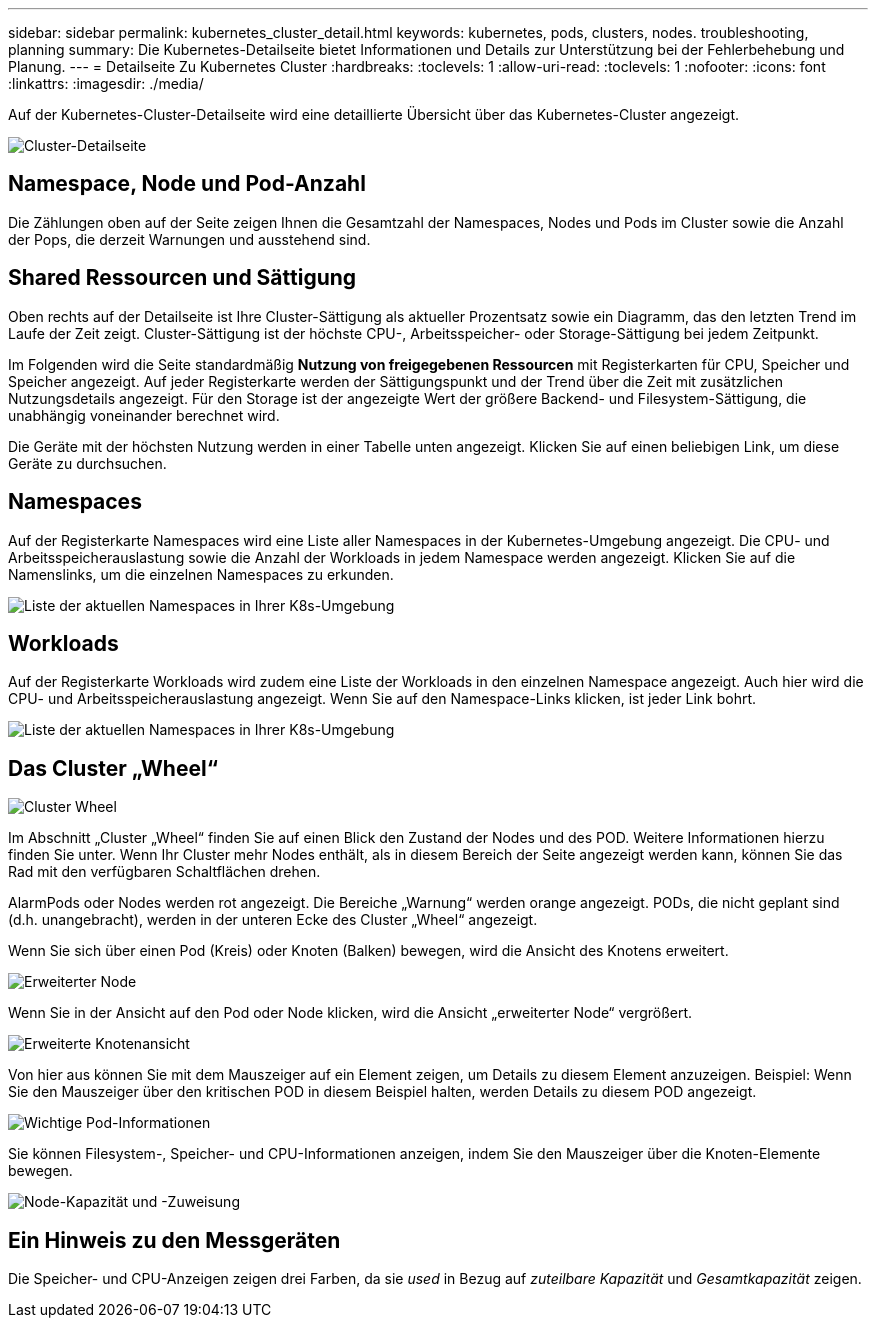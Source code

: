 ---
sidebar: sidebar 
permalink: kubernetes_cluster_detail.html 
keywords: kubernetes, pods, clusters, nodes. troubleshooting, planning 
summary: Die Kubernetes-Detailseite bietet Informationen und Details zur Unterstützung bei der Fehlerbehebung und Planung. 
---
= Detailseite Zu Kubernetes Cluster
:hardbreaks:
:toclevels: 1
:allow-uri-read: 
:toclevels: 1
:nofooter: 
:icons: font
:linkattrs: 
:imagesdir: ./media/


[role="lead"]
Auf der Kubernetes-Cluster-Detailseite wird eine detaillierte Übersicht über das Kubernetes-Cluster angezeigt.

image:Kubernetes_Detail_Page_new.png["Cluster-Detailseite"]



== Namespace, Node und Pod-Anzahl

Die Zählungen oben auf der Seite zeigen Ihnen die Gesamtzahl der Namespaces, Nodes und Pods im Cluster sowie die Anzahl der Pops, die derzeit Warnungen und ausstehend sind.



== Shared Ressourcen und Sättigung

Oben rechts auf der Detailseite ist Ihre Cluster-Sättigung als aktueller Prozentsatz sowie ein Diagramm, das den letzten Trend im Laufe der Zeit zeigt. Cluster-Sättigung ist der höchste CPU-, Arbeitsspeicher- oder Storage-Sättigung bei jedem Zeitpunkt.

Im Folgenden wird die Seite standardmäßig *Nutzung von freigegebenen Ressourcen* mit Registerkarten für CPU, Speicher und Speicher angezeigt. Auf jeder Registerkarte werden der Sättigungspunkt und der Trend über die Zeit mit zusätzlichen Nutzungsdetails angezeigt. Für den Storage ist der angezeigte Wert der größere Backend- und Filesystem-Sättigung, die unabhängig voneinander berechnet wird.

Die Geräte mit der höchsten Nutzung werden in einer Tabelle unten angezeigt. Klicken Sie auf einen beliebigen Link, um diese Geräte zu durchsuchen.



== Namespaces

Auf der Registerkarte Namespaces wird eine Liste aller Namespaces in der Kubernetes-Umgebung angezeigt. Die CPU- und Arbeitsspeicherauslastung sowie die Anzahl der Workloads in jedem Namespace werden angezeigt. Klicken Sie auf die Namenslinks, um die einzelnen Namespaces zu erkunden.

image:Kubernetes_Namespace_tab_new.png["Liste der aktuellen Namespaces in Ihrer K8s-Umgebung"]



== Workloads

Auf der Registerkarte Workloads wird zudem eine Liste der Workloads in den einzelnen Namespace angezeigt. Auch hier wird die CPU- und Arbeitsspeicherauslastung angezeigt. Wenn Sie auf den Namespace-Links klicken, ist jeder Link bohrt.

image:Kubernetes_Workloads_tab_new.png["Liste der aktuellen Namespaces in Ihrer K8s-Umgebung"]



== Das Cluster „Wheel“

image:Kubernetes_Wheel_Section.png["Cluster Wheel"]

Im Abschnitt „Cluster „Wheel“ finden Sie auf einen Blick den Zustand der Nodes und des POD. Weitere Informationen hierzu finden Sie unter. Wenn Ihr Cluster mehr Nodes enthält, als in diesem Bereich der Seite angezeigt werden kann, können Sie das Rad mit den verfügbaren Schaltflächen drehen.

AlarmPods oder Nodes werden rot angezeigt. Die Bereiche „Warnung“ werden orange angezeigt. PODs, die nicht geplant sind (d.h. unangebracht), werden in der unteren Ecke des Cluster „Wheel“ angezeigt.

Wenn Sie sich über einen Pod (Kreis) oder Knoten (Balken) bewegen, wird die Ansicht des Knotens erweitert.

image:Kubernetes_Node_Expand.png["Erweiterter Node"]

Wenn Sie in der Ansicht auf den Pod oder Node klicken, wird die Ansicht „erweiterter Node“ vergrößert.

image:Kubernetes_Critical_Pod_Zoom.png["Erweiterte Knotenansicht"]

Von hier aus können Sie mit dem Mauszeiger auf ein Element zeigen, um Details zu diesem Element anzuzeigen. Beispiel: Wenn Sie den Mauszeiger über den kritischen POD in diesem Beispiel halten, werden Details zu diesem POD angezeigt.

image:Kubernetes_Pod_Red.png["Wichtige Pod-Informationen"]

Sie können Filesystem-, Speicher- und CPU-Informationen anzeigen, indem Sie den Mauszeiger über die Knoten-Elemente bewegen.

image:Kubernetes_Capacity_Info.png["Node-Kapazität und -Zuweisung"]



== Ein Hinweis zu den Messgeräten

Die Speicher- und CPU-Anzeigen zeigen drei Farben, da sie _used_ in Bezug auf _zuteilbare Kapazität_ und _Gesamtkapazität_ zeigen.
